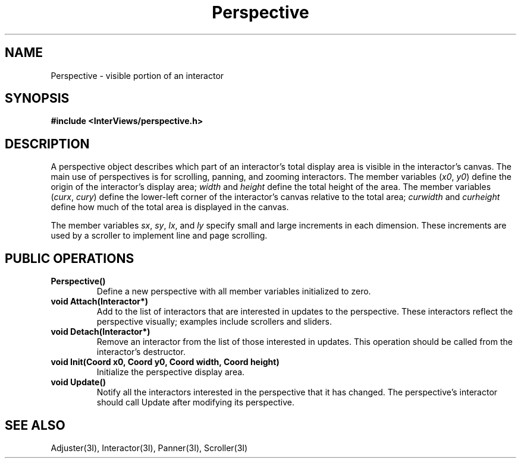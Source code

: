 .TH Perspective 3I "15 June 1987" "InterViews" "InterViews Reference Manual"
.SH NAME
Perspective \- visible portion of an interactor
.SH SYNOPSIS
.B #include <InterViews/perspective.h>
.SH DESCRIPTION
A perspective object describes which part of an interactor's total display
area is visible in the interactor's canvas.
The main use of perspectives is for
scrolling, panning, and zooming interactors.
The member variables (\fIx0\fP,\ \fIy0\fP) define 
the origin of the interactor's display area; \fIwidth\fP and \fIheight\fP
define the total height of the area.
The member variables (\fIcurx\fP,\ \fIcury\fP) define
the lower-left corner of the interactor's canvas relative
to the total area;
\fIcurwidth\fP and \fIcurheight\fP define how much of the total area
is displayed in the canvas.
.PP
The member variables \fIsx\fP, \fIsy\fP, \fIlx\fP, and \fIly\fP
specify small and large increments in each dimension.
These increments are used by a scroller to implement line and page scrolling.
.SH PUBLIC OPERATIONS
.TP
.B "Perspective()"
Define a new perspective with all member variables initialized to zero.
.TP
.B "void Attach(Interactor*)"
Add to the list of interactors that are interested in updates
to the perspective.
These interactors reflect the perspective visually;
examples include scrollers and sliders.
.TP
.B "void Detach(Interactor*)"
Remove an interactor from the list of those interested in updates.
This operation should be called from the interactor's destructor.
.TP
.B "void Init(Coord x0, Coord y0, Coord width, Coord height)"
Initialize the perspective display area.
.TP
.B "void Update()"
Notify all the interactors interested in the perspective
that it has changed.
The perspective's interactor should call Update after modifying
its perspective.
.SH SEE ALSO
Adjuster(3I), Interactor(3I), Panner(3I), Scroller(3I)

